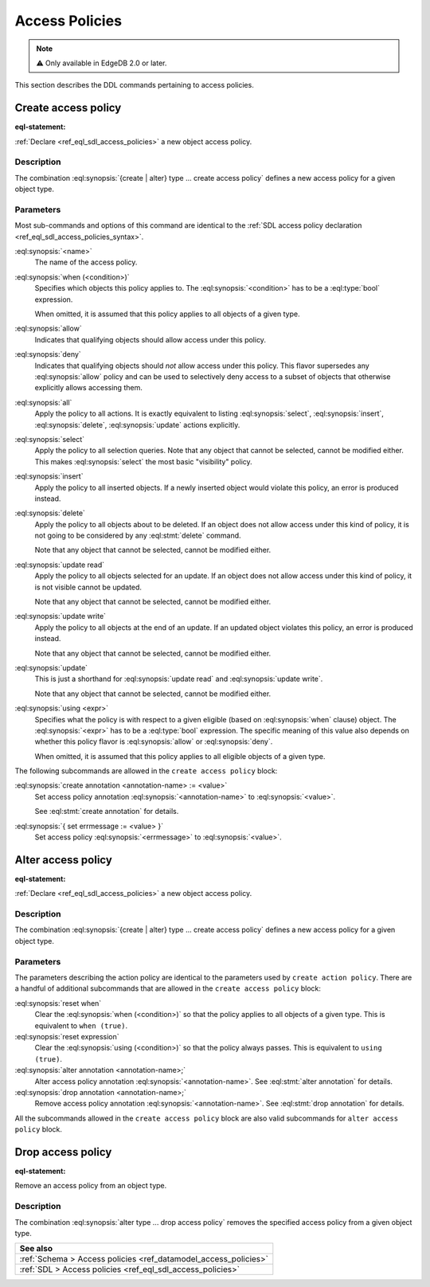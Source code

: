 .. _ref_eql_ddl_access_policies:

===============
Access Policies
===============

.. note::

  ⚠️ Only available in EdgeDB 2.0 or later.

This section describes the DDL commands pertaining to access policies.

Create access policy
====================

:eql-statement:

:ref:`Declare <ref_eql_sdl_access_policies>` a new object access policy.

.. eql:synopsis::

    [ with <with-item> [, ...] ]
    { create | alter } type <TypeName> "{"
      [ ... ]
      create access policy <name> "{"
        [ when (<condition>) ; ]
        { allow | deny } <action> [, <action> ... ; ]
        [ using (<expr>) ; ]
        [ create annotation <annotation-name> := <value> ; ]
        { set errmessage := <value> }
      "}"
    "}"

    # where <action> is one of
    all
    select
    insert
    delete
    update [{ read | write }]

Description
-----------

The combination :eql:synopsis:`{create | alter} type ... create access policy`
defines a new access policy for a given object type.

Parameters
----------

Most sub-commands and options of this command are identical to the
:ref:`SDL access policy declaration <ref_eql_sdl_access_policies_syntax>`.

:eql:synopsis:`<name>`
    The name of the access policy.

:eql:synopsis:`when (<condition>)`
    Specifies which objects this policy applies to. The
    :eql:synopsis:`<condition>` has to be a :eql:type:`bool` expression.

    When omitted, it is assumed that this policy applies to all objects of a
    given type.

:eql:synopsis:`allow`
    Indicates that qualifying objects should allow access under this policy.

:eql:synopsis:`deny`
    Indicates that qualifying objects should *not* allow access under this
    policy. This flavor supersedes any :eql:synopsis:`allow` policy and can
    be used to selectively deny access to a subset of objects that otherwise
    explicitly allows accessing them.

:eql:synopsis:`all`
    Apply the policy to all actions. It is exactly equivalent to listing
    :eql:synopsis:`select`, :eql:synopsis:`insert`, :eql:synopsis:`delete`,
    :eql:synopsis:`update` actions explicitly.

:eql:synopsis:`select`
    Apply the policy to all selection queries. Note that any object that
    cannot be selected, cannot be modified either. This makes
    :eql:synopsis:`select` the most basic "visibility" policy.

:eql:synopsis:`insert`
    Apply the policy to all inserted objects. If a newly inserted object would
    violate this policy, an error is produced instead.

:eql:synopsis:`delete`
    Apply the policy to all objects about to be deleted. If an object does not
    allow access under this kind of policy, it is not going to be considered
    by any :eql:stmt:`delete` command.

    Note that any object that cannot be selected, cannot be modified either.

:eql:synopsis:`update read`
    Apply the policy to all objects selected for an update. If an object does
    not allow access under this kind of policy, it is not visible cannot be
    updated.

    Note that any object that cannot be selected, cannot be modified either.

:eql:synopsis:`update write`
    Apply the policy to all objects at the end of an update. If an updated
    object violates this policy, an error is produced instead.

    Note that any object that cannot be selected, cannot be modified either.

:eql:synopsis:`update`
    This is just a shorthand for :eql:synopsis:`update read` and
    :eql:synopsis:`update write`.

    Note that any object that cannot be selected, cannot be modified either.

:eql:synopsis:`using <expr>`
    Specifies what the policy is with respect to a given eligible (based on
    :eql:synopsis:`when` clause) object. The :eql:synopsis:`<expr>` has to be
    a :eql:type:`bool` expression. The specific meaning of this value also
    depends on whether this policy flavor is :eql:synopsis:`allow` or
    :eql:synopsis:`deny`.

    When omitted, it is assumed that this policy applies to all eligible
    objects of a given type.

The following subcommands are allowed in the ``create access policy`` block:

:eql:synopsis:`create annotation <annotation-name> := <value>`
    Set access policy annotation :eql:synopsis:`<annotation-name>` to
    :eql:synopsis:`<value>`.

    See :eql:stmt:`create annotation` for details.

:eql:synopsis:`{ set errmessage := <value> }`
    Set access policy :eql:synopsis:`<errmessage>` to :eql:synopsis:`<value>`.

Alter access policy
====================

:eql-statement:

:ref:`Declare <ref_eql_sdl_access_policies>` a new object access policy.

.. eql:synopsis::

    [ with <with-item> [, ...] ]
    alter type <TypeName> "{"
      [ ... ]
      alter access policy <name> "{"
        [ when (<condition>) ; ]
        [ reset when ; ]
        { allow | deny } <action> [, <action> ... ; ]
        [ using (<expr>) ; ]
        [ reset expression ; ]
        [ create annotation <annotation-name> := <value> ; ]
        [ alter annotation <annotation-name> := <value> ; ]
        [ drop annotation <annotation-name>; ]
      "}"
    "}"

    # where <action> is one of
    all
    select
    insert
    delete
    update [{ read | write }]

Description
-----------

The combination :eql:synopsis:`{create | alter} type ... create access policy`
defines a new access policy for a given object type.

Parameters
----------

The parameters describing the action policy are identical to the parameters
used by ``create action policy``. There are a handful of additional
subcommands that are allowed in the ``create access policy`` block:

:eql:synopsis:`reset when`
    Clear the :eql:synopsis:`when (<condition>)` so that the policy applies to
    all objects of a given type. This is equivalent to ``when (true)``.

:eql:synopsis:`reset expression`
    Clear the :eql:synopsis:`using (<condition>)` so that the policy always
    passes. This is equivalent to ``using (true)``.

:eql:synopsis:`alter annotation <annotation-name>;`
    Alter access policy annotation :eql:synopsis:`<annotation-name>`.
    See :eql:stmt:`alter annotation` for details.

:eql:synopsis:`drop annotation <annotation-name>;`
    Remove access policy annotation :eql:synopsis:`<annotation-name>`.
    See :eql:stmt:`drop annotation` for details.


All the subcommands allowed in the ``create access policy`` block are also
valid subcommands for ``alter access policy`` block.


Drop access policy
==================

:eql-statement:

Remove an access policy from an object type.

.. eql:synopsis::

    [ with <with-item> [, ...] ]
    alter type <TypeName> "{"
      [ ... ]
      drop access policy <name> ;
    "}"

Description
-----------

The combination :eql:synopsis:`alter type ... drop access policy`
removes the specified access policy from a given object type.


.. list-table::
  :class: seealso

  * - **See also**
  * - :ref:`Schema > Access policies <ref_datamodel_access_policies>`
  * - :ref:`SDL > Access policies <ref_eql_sdl_access_policies>`
